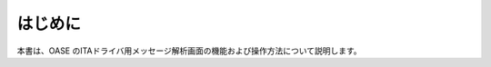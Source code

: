 =================================
はじめに
=================================

本書は、OASE のITAドライバ用メッセージ解析画面の機能および操作方法について説明します。
